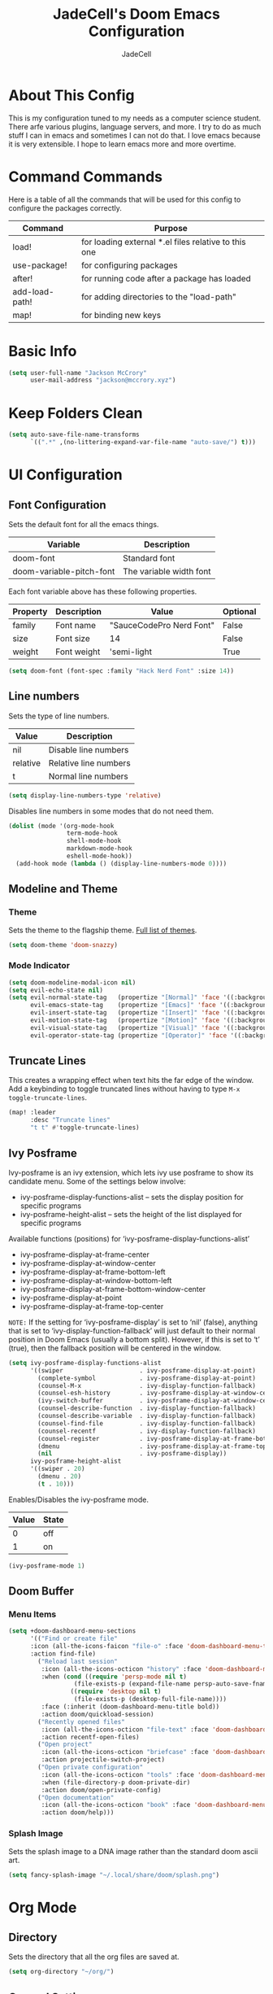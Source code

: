 #+TITLE: JadeCell's Doom Emacs Configuration
#+AUTHOR: JadeCell
#+PROPERTY: header-args:emacs-lisp :tangle ~/.config/doom/config.el
#+STARTUP: overview

* About This Config

This is my configuration tuned to my needs as a computer science student. There arfe various plugins, language servers, and more. I try to do as much stuff I can in emacs and sometimes I can not do that. I love emacs because it is very extensible. I hope to learn emacs more and more overtime.

* Command Commands

Here is a table of all the commands that will be used for this config to configure the packages correctly.

| Command        | Purpose                                              |
|----------------+------------------------------------------------------|
| load!          | for loading external *.el files relative to this one |
| use-package!   | for configuring packages                             |
| after!         | for running code after a package has loaded          |
| add-load-path! | for adding directories to the "load-path"            |
| map!           | for binding new keys                                 |

* Basic Info

#+BEGIN_SRC emacs-lisp
(setq user-full-name "Jackson McCrory"
      user-mail-address "jackson@mccrory.xyz")
#+END_SRC

* Keep Folders Clean

#+begin_src emacs-lisp
(setq auto-save-file-name-transforms
      `((".*" ,(no-littering-expand-var-file-name "auto-save/") t)))
#+end_src

* UI Configuration
** Font Configuration

Sets the default font for all the emacs things.

| Variable                 | Description             |
|--------------------------+-------------------------|
| doom-font                | Standard font           |
| doom-variable-pitch-font | The variable width font |

Each font variable above has these following properties.

| Property | Description | Value                    | Optional |
|----------+-------------+--------------------------+----------|
| family   | Font name   | "SauceCodePro Nerd Font" | False    |
| size     | Font size   | 14                       | False    |
| weight   | Font weight | 'semi-light              | True     |

#+BEGIN_SRC emacs-lisp
(setq doom-font (font-spec :family "Hack Nerd Font" :size 14))
#+END_SRC

** Line numbers

Sets the type of line numbers.

| Value    | Description           |
|----------+-----------------------|
| nil      | Disable line numbers  |
| relative | Relative line numbers |
| t        | Normal line numbers   |

#+BEGIN_SRC emacs-lisp
(setq display-line-numbers-type 'relative)
#+END_SRC

Disables line numbers in some modes that do not need them.

#+begin_src emacs-lisp
(dolist (mode '(org-mode-hook
                term-mode-hook
                shell-mode-hook
                markdown-mode-hook
                eshell-mode-hook))
  (add-hook mode (lambda () (display-line-numbers-mode 0))))
#+end_src

** Modeline and Theme
*** Theme

Sets the theme to the flagship theme. [[https://github.com/hlissner/emacs-doom-themes][Full list of themes]].

#+BEGIN_SRC emacs-lisp
(setq doom-theme 'doom-snazzy)
#+END_SRC

*** Mode Indicator

#+begin_src emacs-lisp
(setq doom-modeline-modal-icon nil)
(setq evil-echo-state nil)
(setq evil-normal-state-tag   (propertize "[Normal]" 'face '((:background "green" :foreground "black")))
      evil-emacs-state-tag    (propertize "[Emacs]" 'face '((:background "orange" :foreground "black")))
      evil-insert-state-tag   (propertize "[Insert]" 'face '((:background "red") :foreground "white"))
      evil-motion-state-tag   (propertize "[Motion]" 'face '((:background "blue") :foreground "white"))
      evil-visual-state-tag   (propertize "[Visual]" 'face '((:background "grey80" :foreground "black")))
      evil-operator-state-tag (propertize "[Operator]" 'face '((:background "purple"))))
#+end_src

** Truncate Lines

This creates a wrapping effect when text hits the far edge of the window. Add a keybinding to toggle truncated lines without having to type =M-x toggle-truncate-lines=.

#+begin_src emacs-lisp
(map! :leader
      :desc "Truncate lines"
      "t t" #'toggle-truncate-lines)
#+end_src

** Ivy Posframe

Ivy-posframe is an ivy extension, which lets ivy use posframe to show its candidate menu.  Some of the settings below involve:

  - ivy-posframe-display-functions-alist – sets the display position for specific programs
  - ivy-posframe-height-alist – sets the height of the list displayed for specific programs

Available functions (positions) for ‘ivy-posframe-display-functions-alist’

  - ivy-posframe-display-at-frame-center
  - ivy-posframe-display-at-window-center
  - ivy-posframe-display-at-frame-bottom-left
  - ivy-posframe-display-at-window-bottom-left
  - ivy-posframe-display-at-frame-bottom-window-center
  - ivy-posframe-display-at-point
  - ivy-posframe-display-at-frame-top-center

=NOTE:= If the setting for ‘ivy-posframe-display’ is set to ‘nil’ (false), anything that is set to ‘ivy-display-function-fallback’ will just default to their normal position in Doom Emacs (usually a bottom split).  However, if this is set to ‘t’ (true), then the fallback position will be centered in the window.

#+begin_src emacs-lisp
(setq ivy-posframe-display-functions-alist
      '((swiper                     . ivy-posframe-display-at-point)
        (complete-symbol            . ivy-posframe-display-at-point)
        (counsel-M-x                . ivy-display-function-fallback)
        (counsel-esh-history        . ivy-posframe-display-at-window-center)
        (ivy-switch-buffer          . ivy-posframe-display-at-window-center)
        (counsel-describe-function  . ivy-display-function-fallback)
        (counsel-describe-variable  . ivy-display-function-fallback)
        (counsel-find-file          . ivy-display-function-fallback)
        (counsel-recentf            . ivy-display-function-fallback)
        (counsel-register           . ivy-posframe-display-at-frame-bottom-window-center)
        (dmenu                      . ivy-posframe-display-at-frame-top-center)
        (nil                        . ivy-posframe-display))
      ivy-posframe-height-alist
      '((swiper . 20)
        (dmenu . 20)
        (t . 10)))
#+end_src

Enables/Disables the ivy-posframe mode.

| Value | State |
|-------+-------|
|     0 | off   |
|     1 | on    |

#+begin_src emacs-lisp
(ivy-posframe-mode 1)
#+end_src

** Doom Buffer
*** Menu Items

#+begin_src emacs-lisp
(setq +doom-dashboard-menu-sections
      '(("Find or create file"
      :icon (all-the-icons-faicon "file-o" :face 'doom-dashboard-menu-title)
      :action find-file)
        ("Reload last session"
         :icon (all-the-icons-octicon "history" :face 'doom-dashboard-menu-title)
         :when (cond ((require 'persp-mode nil t)
                  (file-exists-p (expand-file-name persp-auto-save-fname persp-save-dir)))
                 ((require 'desktop nil t)
                  (file-exists-p (desktop-full-file-name))))
         :face (:inherit (doom-dashboard-menu-title bold))
         :action doom/quickload-session)
        ("Recently opened files"
         :icon (all-the-icons-octicon "file-text" :face 'doom-dashboard-menu-title)
         :action recentf-open-files)
        ("Open project"
         :icon (all-the-icons-octicon "briefcase" :face 'doom-dashboard-menu-title)
         :action projectile-switch-project)
        ("Open private configuration"
         :icon (all-the-icons-octicon "tools" :face 'doom-dashboard-menu-title)
         :when (file-directory-p doom-private-dir)
         :action doom/open-private-config)
        ("Open documentation"
         :icon (all-the-icons-octicon "book" :face 'doom-dashboard-menu-title)
         :action doom/help)))
#+end_src

*** Splash Image

Sets the splash image to a DNA image rather than the standard doom ascii art.

#+begin_src emacs-lisp
(setq fancy-splash-image "~/.local/share/doom/splash.png")
#+end_src

* Org Mode
** Directory

Sets the directory that all the org files are saved at.

#+BEGIN_SRC emacs-lisp
(setq org-directory "~/org/")
#+END_SRC

** General Settings

Sets up all the settings to run when org mode starts. This includes the drop down arrow at the end of headings, indent mode, [[https://github.com/sabof/org-bullets][better header symbols]], and visual line mode.

#+begin_src emacs-lisp
(defun jade/org-mode-setup ()
  (org-indent-mode)
  (org-bullets-mode)
  (visual-line-mode 1))

(add-hook 'org-mode-hook 'jade/org-mode-setup)

(setq org-ellipsis " ▾")
#+end_src

** Org Bullets Symbols

Sets the bullets for the headings to better symbols.

#+begin_src emacs-lisp
(custom-set-variables '(org-bullets-bullet-list '("◉" "○" "●" "○" "●" "○" "●")))
#+end_src

** Org templates

Setup templates for source code blocks.

| Command | Description |
|---------+-------------|
| <el     | emacs-lisp  |
| <py     | python      |
| <sh     | shell       |
| <ja     | java        |
| <js     | javascript  |

#+BEGIN_SRC emacs-lisp
(require 'org-tempo)

(add-to-list 'org-structure-template-alist '("sh" . "src shell"))
(add-to-list 'org-structure-template-alist '("el" . "src emacs-lisp"))
(add-to-list 'org-structure-template-alist '("py" . "src python"))
(add-to-list 'org-structure-template-alist '("ja" . "src java"))
(add-to-list 'org-structure-template-alist '("js" . "src js"))
(add-to-list 'org-structure-template-alist '("ha" . "src haskell"))
(add-to-list 'org-structure-template-alist '("lua" . "src lua"))

#+END_SRC

* Development
** Languages
*** Language Servers
**** lsp-mode

The [[https://github.com/emacs-lsp/lsp-mode/][Language Server Protocol]] allows language servers to run natively in Emacs to allow the user to use syntax highlighting, error correction, and much more.

#+begin_src emacs-lisp
(defun jade/lsp-mode-setup ()
  (setq lsp-headerline-breadcrumb-segments '(path-up-to-project file symbols))
  (lsp-headerline-breadcrumb-mode))

(add-hook 'lsp-mode 'jade/lsp-mode-setup)
(setq lsp-keymap-prefix "C-c l")
(setq lsp-enable-which-key-integration t)

#+end_src

**** lsp-ui

[[https://github.com/emacs-lsp/lsp-ui][LSP-UI]] contains all the higher level UI modules of lsp-mode, like flycheck support and code lenses.

#+begin_src emacs-lisp
(add-hook 'lsp-mode 'lsp-ui-mode)

(setq lsp-ui-doc-position 'bottom)
#+end_src

*** HTML
**** Auto Rename Tag

[[https://github.com/jcs-elpa/auto-rename-tag][Auto rename tag]] automatically renames the opposing tag while editing html.

#+begin_src emacs-lisp
(add-hook 'web-mode-hook 'auto-rename-tag-mode)
#+end_src

*** LaTeX
**** Preview Pane

Adds a hook to launch a [[https://github.com/jsinglet/latex-preview-pane][preview pane]] for LaTeX.

#+begin_src emacs-lisp
(add-hook 'LaTeX-mode-hook 'latex-preview-pane-mode)
#+end_src

*** Shell
**** Formatting

This Emacs library provides commands and a minor mode for easily reformatting shell script source code using the [[https://github.com/mvdan/sh][shfmt]] program.

*Note*: You must install the /shfmt/ package with your package manager.

List of shfmt flags and their purpose:

| Switch | Description                                    |
|--------+------------------------------------------------|
| -bn    | Binary Operators may start a line              |
| -sr    | Redirect operators will be followed by a space |
| -ci    | Indent switch case statements                  |
| -i 4   | Indent with 4 spaces                           |
| -s     | Simplify the code                              |
| -p     | Parse for posix compliance                     |

#+begin_src emacs-lisp
(add-hook 'sh-mode-hook 'shfmt-on-save-mode)

(custom-set-variables
 '(shfmt-arguments '("-bn" "-ci" "-i" "4" "-sr" "-s" "-p")))
#+end_src

This adds a keybinding to format sheel scripts to *SPC-c-s*

#+begin_src emacs-lisp
(map!
    :leader
    :desc "Format shell code"
    "c s" #'shfmt-buffer)
#+end_src

*** Markdown
**** Grip mode

[[https://github.com/seagle0128/grip-mode][Grip Mode]] provides instant Github-flavored Markdown/Org preview using [[https://github.com/joeyespo/grip][Grip]] (GitHub Readme Instant Preview).

| Variable                 | Description                                                  |
|--------------------------+--------------------------------------------------------------|
| grip-binary-path         | Path to the grip binary                                      |
| grip-update-after-change | Set if the server live updates the file or only after a save |
| grip-preview-use-webkit  | Use embedded webkit to preview                               |

#+begin_src emacs-lisp
(load! "~/.config/doom/private/grip-mode-credentials.el")
(setq grip-binary-path "/usr/bin/grip")
(setq grip-update-after-change nil)
(setq grip-preview-use-webkit nil)
#+end_src

Adds a keybinding to start the markdown live preview to *SPC-c-m*

#+begin_src emacs-lisp
(map!
    :leader
    (:prefix ("c" . "code")
     (:prefix ("m" . "markdown")
     :desc "Mardown live preview" "p" #'grip-mode)))
#+end_src

** Emmet

Sets the self closing character style. Example: <br/> -> <br />

#+begin_src emacs-lisp
(setq emmet-self-closing-tag-style " /")
#+end_src

** Git Gutter

[[https://github.com/emacsorphanage/git-gutter][Git gutter]] shows the git diff status of every changed line on the far left of the screen next to the line numbers. 

*** Global Mode

Sets the mode to appear on every buffer thats a git repository.

#+begin_src emacs-lisp
(global-git-gutter-mode t)
#+end_src

*** Update Interval

Sets the update interval to one second instead of the zero.

#+begin_src emacs-lisp
(custom-set-variables
 '(git-gutter:update-interval 1))
#+end_src

** Company Mode
*** Misc

#+begin_src emacs-lisp
(use-package! company
  :config
  (setq company-idle-delay 0)
  (setq company-minimum-prefix-length 1)
  )
#+end_src

*** Backends

Setting up company backends to work maybe.

#+begin_src emacs-lisp
(after! js2-mode
  (set-company-backend! 'js2-mode 'company-tide 'company-yasnippet))

(after! python-mode
  (set-company-backend! 'python-mode 'company-anaconda 'company-yasnippet))

(after! haskell-mode
  (set-company-backend! 'haskell-mode 'company-yasnippet))

(after! sh-mode
  (set-company-backend! 'sh-mode 
    '(company-shell :with company-yasnippet)))

(after! web-mode
  (set-company-backend! 'web-mode
    '(company-web-html :with company-yasnippet)))

(after! css-mode
  (set-company-backend! 'css-mode
    '(company-css :with company-yasnippet)))

(after! cc-mode
  (set-company-backend! 'c-mode
    '(:separate company-irony-c-headers company-irony)))
#+end_src

** Prettier

[[https://github.com/jscheid/prettier.el][Prettier.el]] is a code formatting engine. It is ported from VSCode to Emacs and is used to format all kinds of code to industry standards on save or when invoking the =prettier-prettify= command to prettify the current buffer if the minor mode is not selected.

=Note=: Prettier.el requires prettier to be installed via npm using the command below

=sudo npm i -g prettier=

Adding a hook to start prettier in all the buffer that prettier supports (HTML, CSS, JS, XHTML, etc)

#+begin_src emacs-lisp
(add-hook 'after-init-hook #'global-prettier-mode)
#+end_src

Setting a keybinding to prettify code. The keybinding is set to =SPC-c-p=.

#+begin_src emacs-lisp
(map! :leader
      :desc "Prettify Code"
      "c p" #'prettier-prettify)
#+end_src

** Send to repl 

Re-bind the default send region to repl binding to SPC-c-S so that it is still bound but shfmt can use the lowercase 's'.

#+begin_src emacs-lisp
(map!
    :leader
    :desc "Send to repl"
    "c S" #'eval/send-region-to-repl)
#+end_src

* File Management
** Dired
*** Basic Configuration

Adds a keybinding that jumps to the dired buffer corresponding to current buffer.

#+begin_src emacs-lisp
(map! :leader
      (:prefix ("d" . "dired")
      :desc "Dired Jump" "j" #'dired-jump))
#+end_src

Sets whats switches are passed the the command "ls" when dired is run.

| Switch | Description                         |
|--------+-------------------------------------|
| -A     | all files except '.' and '..'       |
| -l     | long listing format                 |
| -h     | human readable                      |
| -1     | one file per line                   |
| -v     | natural sort of numbers within text |
| -D     | generate output designed for dired  |

#+begin_src emacs-lisp
(custom-set-variables
 '(dired-listing-switches "-Alh1vD --group-directories-first"))
#+end_src

Turns on asynchronous operations for dired.

#+begin_src emacs-lisp
(dired-async-mode 1)
#+end_src

Sets the "h" and "l" keys to go back and forward through a directory respectively.

#+begin_src emacs-lisp
(evil-collection-define-key 'normal 'dired-mode-map
    "h" 'dired-single-up-directory
    "l" 'dired-single-buffer)
#+end_src

*** Dired Peep

#+begin_src emacs-lisp
(map! (:after dired
       (:map dired-mode-map
        :leader
        :desc "Peep-dired image previews"
        "d p" #'peep-dired
        :leader
        :desc "Dired view file"
        "d v" #'dired-view-file)))
                
(evil-collection-define-key 'normal 'peep-dired-mode-map
  "j" 'peep-dired-next-file
  "k" 'peep-dired-prev-file)
#+end_src

*** Dired Icons

Adds [[https://github.com/jtbm37/all-the-icons-dired][icons]] to dired. This is a hook to start the icons whenever dired starts.

#+begin_src emacs-lisp
;; (add-hook 'dired-mode-hook 'all-the-icons-dired-mode)
#+end_src

* Miscellaneous
** Emojify

[[https://github.com/iqbalansari/emacs-emojify][Emojify]] allows for the rendering of emoji characters within emacs.

*Usage:* =:<name>:=

Some common ones include the following:

- :smile:
- :angry:
- :dollar:
- :flag-ca:
- :flag-us:

There are 5490 emojis to choose from. Type 'M-x emojify-list-emojis' to list all of them in a seperate buffer.

This adds the emoji global mode to start after emacs is initialized.

#+begin_src emacs-lisp
(add-hook 'after-init-hook #'global-emojify-mode)
#+end_src

** Elfeed

An RSS newsfeed reader for Emacs.

#+begin_src emacs-lisp
(custom-set-variables
 '(elfeed-feeds
   (quote
    (("https://www.reddit.com/r/linux.rss" reddit linux)
     ("https://www.reddit.com/r/archlinux.rss" reddit linux)
     ("https://www.reddit.com/r/gentoo.rss" reddit linux)
     ("https://www.archlinux.org/feeds/news" arch linux)
     ("https://itsfoss.com/feed/" itsfoss linux)
     ("https://techrepublic.com/rssfeeds/topic/open-source/" techrepublic linux)
     ("http://feeds.feedburner.com/d0od" omgubuntu linux)
     ("https://opensource.com/feed" opensource linux)
     ("https://www.zdnet.com/topic/linux/rss.xml" zdnet linux)
     ("https://distrowatch.com/news/dwd.xml" distrowatch linux)))))
#+end_src

** Auto-tangle Configuration Files

I am tired of forgetting to tangle literate configuration files when I save, this function will auto-tangle the file that is open if it is one of the following files:

 - =~/.config/doom/README.org=
 - =~/.xmonad/README.org=

#+begin_src emacs-lisp
(defun jade/org-babel-tangle-config ()

  ;; Doom Emacs
  (when (string-equal (file-name-directory (buffer-file-name))
                      (expand-file-name "~/.local/repos/dotfiles/home/.config/doom/"))
    (let ((org-confirm-babel-evaluate nil))
      (org-babel-tangle)))
  
  ;; Xmonad
  (when (string-equal (file-name-directory (buffer-file-name))
                      (expand-file-name "~/.local/repos/dotfiles/home/.config/xmonad/"))
    (let ((org-confirm-babel-evaluate nil))
      (org-babel-tangle)))
  )

(add-hook 'org-mode-hook (lambda () (add-hook 'after-save-hook #'jade/org-babel-tangle-config)))
#+end_src


** Visual Fill

[[https://github.com/joostkremers/visual-fill-column][Visual fill column]] sets a padding on either side of the org mode document so you don't have to always look left.

| Command                        | Description          | Value  |
|--------------------------------+----------------------+--------|
| visual-fill-column-width       | Sets padding value   | 100    |
| visual-fill-column-center-text | Sets if it is center | t, nil |

#+begin_src emacs-lisp
(defun jade/set-visual-fill ()
  (setq visual-fill-column-width 100
        visual-fill-column-center-text t)
  (visual-fill-column-mode 1))

(add-hook 'org-mode-hook 'jade/set-visual-fill)
(add-hook 'markdown-mode-hook 'jade/set-visual-fill)
#+end_src

